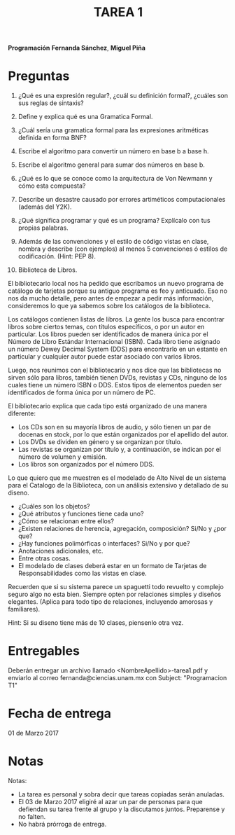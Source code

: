 #+title: TAREA 1

*Programación*
*Fernanda Sánchez*, *Miguel Piña*

* Preguntas

1) ¿Qué es una expresión regular?, ¿cuál su definición formal?, ¿cuáles son sus
   reglas de sintaxis?

2) Define y explica qué es una Gramatica Formal.

3) ¿Cuál sería una gramatica formal para las expresiones aritméticas definida en
   forma BNF?

4) Escribe el algoritmo para convertir un número en base b a base h.

5) Escribe el algoritmo general para sumar dos números en base b.

6) ¿Qué es lo que se conoce como la arquitectura de Von Newmann y cómo esta
   compuesta?

7) Describe un desastre causado por errores artiméticos computacionales (además
   del Y2K).

8) ¿Qué significa programar y qué es un programa? Explícalo con tus propias
   palabras.

9) Además de las convenciones y el estilo de código vistas en clase, nombra y
   describe (con ejemplos) al menos 5 convenciones ó estilos de
   codificación. (Hint: PEP 8).

10) Biblioteca de Libros.

El bibliotecario local nos ha pedido que escribamos un nuevo programa de
catálogo de tarjetas porque su antiguo programa es feo y anticuado.
Eso no nos da mucho detalle, pero antes de empezar a pedir más información,
consideremos lo que ya sabemos sobre los catálogos de la biblioteca.

Los catálogos contienen listas de libros. La gente los busca para encontrar
libros sobre ciertos temas, con títulos específicos, o por un autor en
particular.
Los libros pueden ser identificados de manera única por el Número de Libro
Estándar Internacional (ISBN).
Cada libro tiene asignado un número Dewey Decimal System (DDS) para encontrarlo
en un estante en particular y cualquier autor puede estar asociado con varios
libros.

Luego, nos reunimos con el bibliotecario y nos dice que las bibliotecas no
sirven sólo para libros, también tienen DVDs, revistas y CDs, ninguno de los
cuales tiene un número ISBN o DDS. Estos tipos de elementos pueden ser
identificados de forma única por un número de PC.

El bibliotecario explica que cada tipo está organizado de una manera diferente:
- Los CDs son en su mayoría libros de audio, y sólo tienen un par de docenas en
  stock, por lo que están organizados por el apellido del autor.
- Los DVDs se dividen en género y se organizan por título.
- Las revistas se organizan por título y, a continuación, se indican por el
  número de volumen y emisión.
- Los libros son organizados por el número DDS.


Lo que quiero que me muestren es el modelado de Alto Nivel de un sistema para el
Catalogo de la Biblioteca, con un análisis extensivo y detallado de su diseno.

- ¿Cuáles son los objetos?
- ¿Qué atributos y funciones tiene cada uno?
- ¿Cómo se relacionan entre ellos?
- ¿Existen relaciones de herencia, agregación, composición? Si/No y ¿por que?
- ¿Hay funciones polimórficas o interfaces? Si/No y por que?
- Anotaciones adicionales, etc.
- Entre otras cosas.
- El modelado de clases deberá estar en un formato de Tarjetas de
  Responsabilidades como las vistas en clase.

Recuerden que si su sistema parece un spaguetti todo revuelto y complejo seguro
algo no esta bien. Siempre opten por relaciones simples y diseños
elegantes. (Aplica para todo tipo de relaciones, incluyendo amorosas y
familiares).

Hint: Si su diseno tiene más de 10 clases, piensenlo otra vez.

* Entregables

Deberán entregar un archivo llamado <NombreApellido>-tarea1.pdf y enviarlo al
correo fernanda@ciencias.unam.mx con Subject: "Programacion T1"

* Fecha de entrega

01 de Marzo 2017

* Notas

Notas:
- La tarea es personal y sobra decir que tareas copiadas serán anuladas.
- El 03 de Marzo 2017 eligiré al azar un par de personas para que defiendan su
  tarea frente al grupo y la discutamos juntos. Preparense y no falten.
- No habrá prórroga de entrega.
